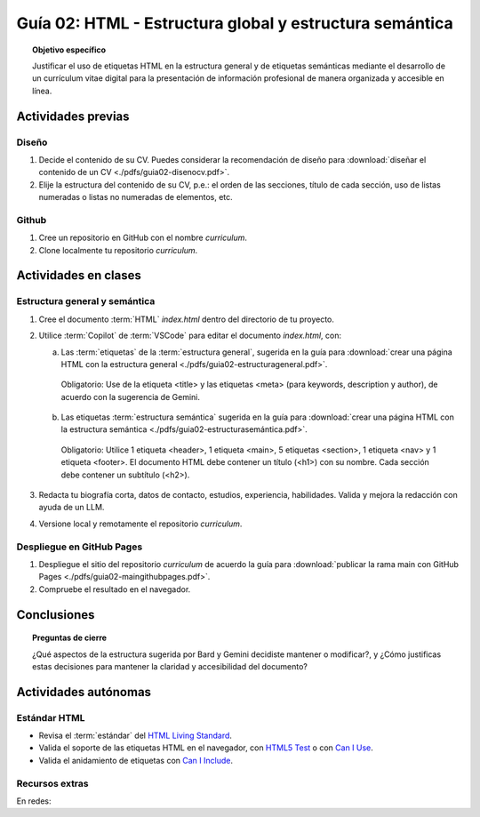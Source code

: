 ..
   Copyright (c) 2025 Allan Avendaño Sudario
   Licensed under Creative Commons Attribution-ShareAlike 4.0 International License
   SPDX-License-Identifier: CC-BY-SA-4.0

========================================================
Guía 02: HTML - Estructura global y estructura semántica
========================================================

.. topic:: Objetivo específico
    :class: objetivo

    Justificar el uso de etiquetas HTML en la estructura general y de etiquetas semánticas mediante el desarrollo de un currículum vitae digital para la presentación de información profesional de manera organizada y accesible en línea.

Actividades previas
=====================

Diseño
------

1. Decide el contenido de su CV. Puedes considerar la recomendación de diseño para :download:`diseñar el contenido de un CV <./pdfs/guia02-disenocv.pdf>`.
2. Elije la estructura del contenido de su CV, p.e.: el orden de las secciones, título de cada sección, uso de listas numeradas o listas no numeradas de elementos, etc.

Github
------

1. Cree un repositorio en GitHub con el nombre *curriculum*.
2. Clone localmente tu repositorio *curriculum*.

Actividades en clases
=====================

Estructura general y semántica
------------------------------

1. Cree el documento :term:`HTML` *index.html* dentro del directorio de tu proyecto.
2. Utilice :term:`Copilot` de :term:`VSCode` para editar el documento *index.html*, con:

   a) Las :term:`etiquetas` de la :term:`estructura general`, sugerida en la guía para :download:`crear una página HTML con la estructura general <./pdfs/guia02-estructurageneral.pdf>`.

    Obligatorio: Use de la etiqueta <title> y las etiquetas <meta> (para keywords, description y author), de acuerdo con la sugerencia de Gemini.

   b) Las etiquetas :term:`estructura semántica` sugerida en la guía para :download:`crear una página HTML con la estructura semántica <./pdfs/guia02-estructurasemántica.pdf>`.
   
    Obligatorio: Utilice 1 etiqueta <header>, 1 etiqueta <main>, 5 etiquetas <section>, 1 etiqueta <nav> y 1 etiqueta <footer>. El documento HTML debe contener un título (<h1>) con su nombre. Cada sección debe contener un subtítulo (<h2>).

3. Redacta tu biografía corta, datos de contacto, estudios, experiencia, habilidades. Valida y mejora la redacción con ayuda de un LLM.
4. Versione local y remotamente el repositorio *curriculum*.

Despliegue en GitHub Pages
--------------------------

1. Despliegue el sitio del repositorio *curriculum* de acuerdo la guía para :download:`publicar la rama main con GitHub Pages <./pdfs/guia02-maingithubpages.pdf>`.
2. Compruebe el resultado en el navegador.

Conclusiones
============

.. topic:: Preguntas de cierre

    ¿Qué aspectos de la estructura sugerida por Bard y Gemini decidiste mantener o modificar?, y 
    ¿Cómo justificas estas decisiones para mantener la claridad y accesibilidad del documento?

Actividades autónomas
=====================

Estándar HTML	
------------------------------

* Revisa el :term:`estándar` del `HTML Living Standard <https://html.spec.whatwg.org/multipage/>`_.
* Valida el soporte de las etiquetas HTML en el navegador, con `HTML5 Test <https://html5test.co/>`_ o con `Can I Use <https://caniuse.com/>`_.
* Valida el anidamiento de etiquetas con `Can I Include <https://caninclude.glitch.me/>`_.


Recursos extras
------------------------------

En redes:

.. raw:: html

    <blockquote class="twitter-tweet"><p lang="en" dir="ltr"><a href="https://twitter.com/deepanshusharmx/status/1708118904391053714">Tweet from @deepanshusharmx</a>
    <img alt="" src="https://pbs.twimg.com/ext_tw_video_thumb/1708115269187710976/pu/img/316z8sA74Czf1nR6.jpg" width="65%" height="auto" class="align-center"><source type="video/mp4" src="blob:https://x.com/e7c71b7e-0d51-4f41-8e56-28a08cc675fa"></p>
    </blockquote>